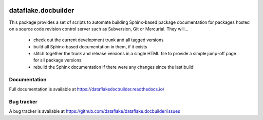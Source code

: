 .. image:: https://readthedocs.org/projects/dataflakedocbuilder/badge/?version=latest
   :target: https://dataflakedocbuilder.readthedocs.io
   :alt: Documentation Status

.. image:: https://img.shields.io/pypi/v/dataflake.docbuilder.svg
   :target: https://pypi.python.org/pypi/dataflake.docbuilder
   :alt: PyPI

.. image:: https://img.shields.io/pypi/pyversions/dataflake.docbuilder.svg
   :target: https://pypi.python.org/pypi/dataflake.docbuilder
   :alt: Python versions

======================
 dataflake.docbuilder
======================
This package provides a set of scripts to automate building
Sphinx-based package documentation for packages hosted on a 
source code revision control server such as Subversion, 
Git or Mercurial. They will...

  * check out the current development trunk and all tagged versions
  * build all Sphinx-based documentation in them, if it exists
  * stitch together the trunk and release versions in a single 
    HTML file to provide a simple jump-off page for all package 
    versions
  * rebuild the Sphinx documentation if there were any changes 
    since the last build


Documentation
=============
Full documentation is available at 
https://dataflakedocbuilder.readthedocs.io/


Bug tracker
===========
A bug tracker is available at 
https://github.com/dataflake/dataflake.docbuilder/issues
